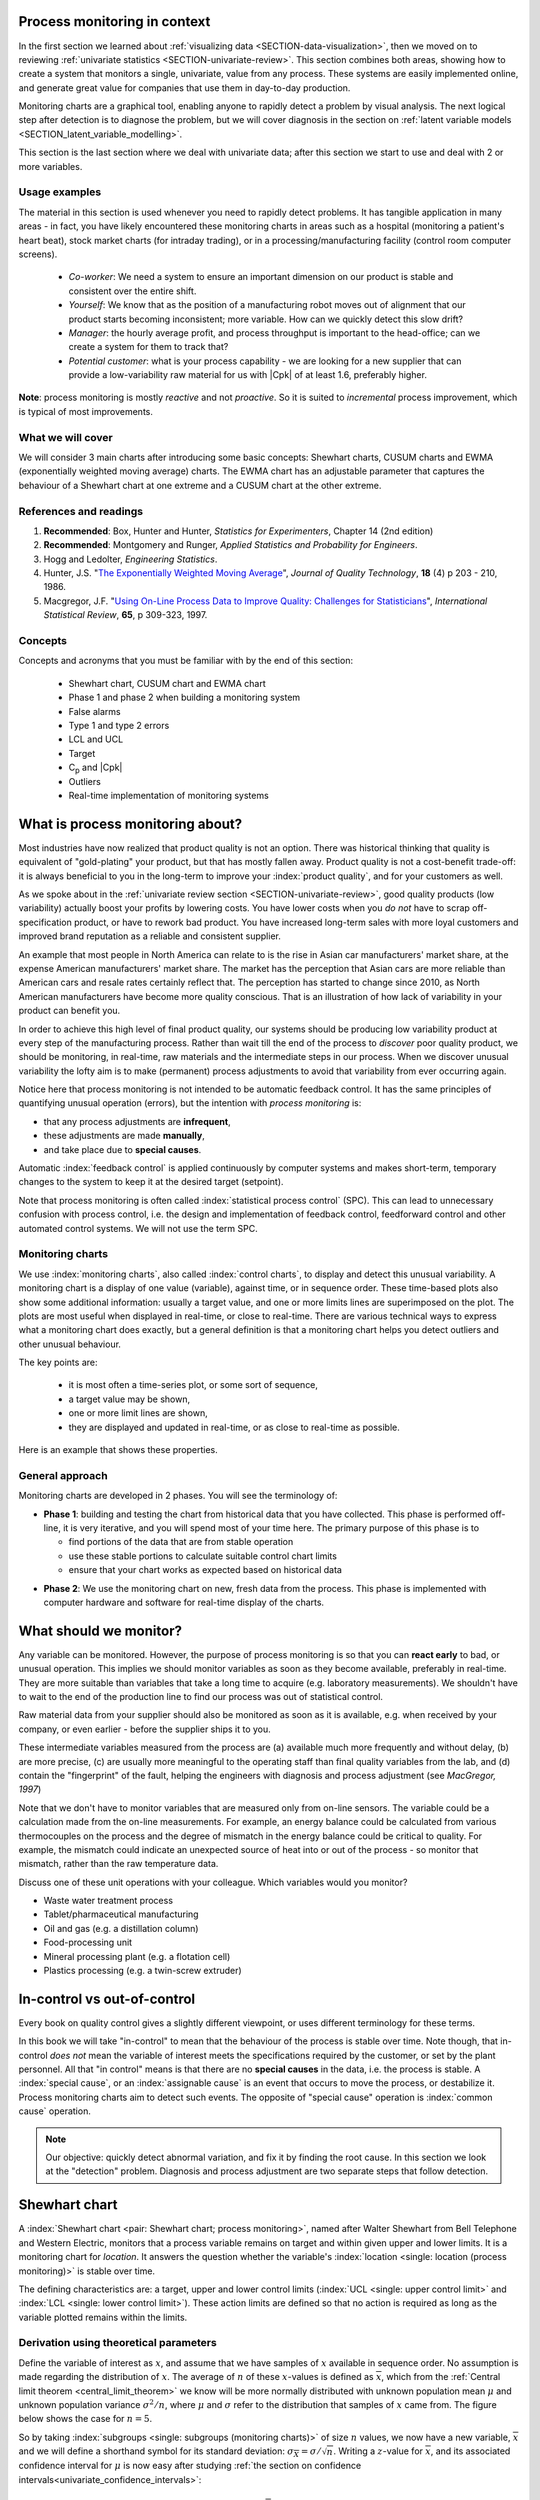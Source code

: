 .. Header notes
   -------------
	
	=====
	~~~~~
	^^^^^
	-----
	
.. MIT courseware: http://ocw.mit.edu/OcwWeb/Mechanical-Engineering/2-830JSpring-2008/VideoLectures/index.htm	
		
.. TODO list of plots
    Plot of Shewhart chart
        - just showing target + data
        - with UB and LB and data initial IC then OOC
        - with action and warning limits
	Real-time demo of monitoring lines (matplotlib animation?)
	Picture that shows (Inkscape): region of stable operation (common cause), vs region of assignable cause
	Boards thickness monitoring chart
	Show chart for Shewhart example in class
	Case study: total energy input
	
	Explain how to change Cpk if it is undesirable
	

Process monitoring in context
==============================

In the first section we learned about :ref:`visualizing data <SECTION-data-visualization>`, then we moved on to reviewing :ref:`univariate statistics <SECTION-univariate-review>`. This section combines both areas, showing how to create a system that monitors a single, univariate, value from any process. These systems are easily implemented online, and generate great value for companies that use them in day-to-day production. 

Monitoring charts are a graphical tool, enabling anyone to rapidly detect a problem by visual analysis. The next logical step after detection is to diagnose the problem, but we will cover diagnosis in the section on :ref:`latent variable models <SECTION_latent_variable_modelling>`.

This section is the last section where we deal with univariate data; after this section we start to use and deal with 2 or more variables. 

Usage examples
~~~~~~~~~~~~~~~

.. index::
	pair: usage examples; process monitoring

The material in this section is used whenever you need to rapidly detect problems. It has tangible application in many areas - in fact, you have likely encountered these monitoring charts in areas such as a hospital (monitoring a patient's heart beat), stock market charts (for intraday trading), or in a processing/manufacturing facility (control room computer screens).

	-	*Co-worker*: We need a system to ensure an important dimension on our product is stable and consistent over the entire shift.
	-	*Yourself*: We know that as the position of a manufacturing robot moves out of alignment that our product starts becoming inconsistent; more variable. How can we quickly detect this slow drift?
	-	*Manager*: the hourly average profit, and process throughput is important to the head-office; can we create a system for them to track that?
	-	*Potential customer*: what is your process capability - we are looking for a new supplier that can provide a low-variability raw material for us with |Cpk| of at least 1.6, preferably higher.
	
**Note**: process monitoring is mostly *reactive* and not *proactive*. So it is suited to *incremental* process improvement, which is typical of most improvements.

What we will cover
~~~~~~~~~~~~~~~~~~~~

We will consider 3 main charts after introducing some basic concepts: Shewhart charts, CUSUM charts and EWMA (exponentially weighted moving average) charts. The EWMA chart has an adjustable parameter that captures the behaviour of a Shewhart chart at one extreme and a CUSUM chart at the other extreme.

References and readings
~~~~~~~~~~~~~~~~~~~~~~~~~

.. index::
	pair: references and readings; process monitoring

#.	**Recommended**: Box, Hunter and Hunter, *Statistics for Experimenters*, Chapter 14 (2nd edition)

#.	**Recommended**: Montgomery and Runger, *Applied Statistics and Probability for Engineers*.

#.	Hogg and Ledolter, *Engineering Statistics*.

#.	Hunter, J.S. "`The Exponentially Weighted Moving Average <http://asq.org/qic/display-item/index.pl?item=5536>`_", *Journal of Quality Technology*, **18** (4) p 203 - 210, 1986.

#.	Macgregor, J.F. "`Using On-Line Process Data to Improve Quality: Challenges for Statisticians <http://dx.doi.org/10.1111/j.1751-5823.1997.tb00311.x>`_", *International Statistical Review*, **65**, p 309-323, 1997.

.. 
	Box, The R. A. Fisher Memorial Lecture, 1988- Quality Improvement- An Expanding Domain for the Application of Scientific Method, Phil. Trans. R. Soc. Lond. A February 24, 1989 327:617-630, [http://dx.doi.org/10.1098/rsta.1989.0017 DOI]
	
.. (Not available): Box critique of Taguchi methods: http://dx.doi.org/10.1002/qre.4680040207
..	Bisgaard, S., "`The Quality Detective: A Case Study <http://dx.doi.org/10.1098/rsta.1989.0006>`_", Philosophical Transactions of the Royal Society-A, **327**, p 499-511, 1989.
.. UMetrics book: review chapter on (M)SPC
.. MacGregors 1997 paper on MSPC
.. * Controversy between monitoring charts and hypothesis tests, Woodall, Woodall, W. Controversies and Contradictions in Statistical Process Control, JQT, 32(4), 341-350, 2000 ([http://filebox.vt.edu/users/bwoodall/ Link])
.. EWMV paper by MacGregor?
.. Box, G.E.P., Comparisons, Absolute Values, and How I Got to Go to the Folies Bergeres, Quality Engineering, 14(1), p167-169, 2001.
.. p 669 of Devore: see also Technometrics, 1989, p173-184, by David M Rocke

Concepts
~~~~~~~~~~~~~~~

Concepts and acronyms that you must be familiar with by the end of this section: 

	*	Shewhart chart, CUSUM chart and EWMA chart
	*	Phase 1 and phase 2 when building a monitoring system
	*	False alarms
	*	Type 1 and type 2 errors
	*	LCL and UCL
	*	Target
	*	C\ :sub:`p` and |Cpk|
	*	Outliers
	*	Real-time implementation of monitoring systems

.. OLD image: image: : ../figures/mindmaps/process-monitoring-concepts.png


What is process monitoring about?
===================================

Most industries have now realized that product quality is not an option. There was historical thinking that quality is equivalent of "gold-plating" your product, but that has mostly fallen away. Product quality is not a cost-benefit trade-off: it is always beneficial to you in the long-term to improve your :index:`product quality`, and for your customers as well.

As we spoke about in the :ref:`univariate review section <SECTION-univariate-review>`, good quality products (low variability) actually boost your profits by lowering costs. You have lower costs when you *do not* have to scrap off-specification product, or have to rework bad product. You have increased long-term sales with more loyal customers and improved brand reputation as a reliable and consistent supplier.

An example that most people in North America can relate to is the rise in Asian car manufacturers' market share, at the expense American manufacturers' market share. The market has the perception that Asian cars are more reliable than American cars and resale rates certainly reflect that. The perception has started to change since 2010, as North American manufacturers have become more quality conscious. That is an illustration of how lack of variability in your product can benefit you.

In order to achieve this high level of final product quality, our systems should be producing low variability product at every step of the manufacturing process. Rather than wait till the end of the process to *discover* poor quality product, we should be monitoring, in real-time, raw materials and the intermediate steps in our process. When we discover unusual variability the lofty aim is to make (permanent) process adjustments to avoid that variability from ever occurring again.

Notice here that process monitoring is not intended to be automatic feedback control. It has the same principles of quantifying unusual operation (errors), but the intention with *process monitoring* is:

*	that any process adjustments are **infrequent**, 
*	these adjustments are made **manually**, 
*	and take place due to **special causes**.

Automatic :index:`feedback control` is applied continuously by computer systems and makes short-term, temporary changes to the system to keep it at the desired target (setpoint).

Note that process monitoring is often called :index:`statistical process control` (SPC). This can lead to unnecessary confusion with process control, i.e. the design and implementation of feedback control, feedforward control and other automated control systems. We will not use the term SPC.

Monitoring charts
~~~~~~~~~~~~~~~~~~~~

We use :index:`monitoring charts`, also called :index:`control charts`, to display and detect this unusual variability. A monitoring chart is a display of one value (variable), against time, or in sequence order. These time-based plots also show some additional information: usually a target value, and one or more limits lines are superimposed on the plot. The plots are most useful when displayed in real-time, or close to real-time. There are various technical ways to express what a monitoring chart does exactly, but a general definition is that a monitoring chart helps you detect outliers and other unusual behaviour.

The key points are:

	-	it is most often a time-series plot, or some sort of sequence,
	-	a target value may be shown,
	-	one or more limit lines are shown,
	-	they are displayed and updated in real-time, or as close to real-time as possible.

Here is an example that shows these properties.

.. TODO: show a time-series on the x-axis instead

.. image:: ../figures/monitoring/demo-of-monitoring-chart.png
	:width: 750px
	:scale: 100

.. _monitoring_general_approach:

General approach
~~~~~~~~~~~~~~~~~~~~

Monitoring charts are developed in 2 phases. You will see the terminology of:

.. index:: phase 1 (monitoring charts)

*	**Phase 1**: building and testing the chart from historical data that you have collected. This phase is performed off-line, it is very iterative, and you will spend most of your time here. The primary purpose of this phase is to 

	-	find portions of the data that are from stable operation
	-	use these stable portions to calculate suitable control chart limits
	-	ensure that your chart works as expected based on historical data

.. index:: phase 2 (monitoring charts)

*	**Phase 2**: We use the monitoring chart on new, fresh data from the process. This phase is implemented with computer hardware and software for real-time display of the charts.

What should we monitor?
========================

Any variable can be monitored. However, the purpose of process monitoring is so that you can **react early** to bad, or unusual operation. This implies we should monitor variables as soon as they become available, preferably in real-time. They are more suitable than variables that take a long time to acquire (e.g. laboratory measurements). We shouldn't have to wait to the end of the production line to find our process was out of statistical control. 

Raw material data from your supplier should also be monitored as soon as it is available, e.g. when received by your company, or even earlier - before the supplier ships it to you.

These intermediate variables measured from the process are (a) available much more frequently and without delay, (b) are more precise, (c) are usually more meaningful to the operating staff than final quality variables from the lab, and (d) contain the "fingerprint" of the fault, helping the engineers with diagnosis and process adjustment (see *MacGregor, 1997*)

Note that we don't have to monitor variables that are measured only from on-line sensors. The variable could be a calculation made from the on-line measurements. For example, an energy balance could be calculated from various thermocouples on the process and the degree of mismatch in the energy balance could be critical to quality. For example, the mismatch could indicate an unexpected source of heat into or out of the process - so monitor that mismatch, rather than the raw temperature data.

..	SLIDE: organoleptic properties, Particle size distribution

Discuss one of these unit operations with your colleague. Which variables would you monitor?

- Waste water treatment process
- Tablet/pharmaceutical manufacturing
- Oil and gas (e.g. a distillation column)
- Food-processing unit
- Mineral processing plant (e.g. a flotation cell)
- Plastics processing (e.g. a twin-screw extruder)

In-control vs out-of-control
=============================

Every book on quality control gives a slightly different viewpoint, or uses different terminology for these terms.

In this book we will take "in-control" to mean that the behaviour of the process is stable over time. Note though, that in-control *does not* mean the variable of interest meets the specifications required by the customer, or set by the plant personnel. All that "in control" means is that there are no **special causes** in the data, i.e. the process is stable. A :index:`special cause`, or an :index:`assignable cause` is an event that occurs to move the process, or destabilize it. Process monitoring charts aim to detect such events. The opposite of "special cause" operation is :index:`common cause` operation.

.. note:: Our objective: quickly detect abnormal variation, and fix it by finding the root cause. In this section we look at the "detection" problem. Diagnosis and process adjustment are two separate steps that follow detection.

.. _monitoring_shewhart_chart:

Shewhart chart
==============

.. For the mean: p174 to p186 of Barnes. KGD: what does "Barnes" refer to?

A :index:`Shewhart chart <pair: Shewhart chart; process monitoring>`, named after Walter Shewhart from Bell Telephone and Western Electric, monitors that a process variable remains on target and within given upper and lower limits. It is a monitoring chart for *location*. It answers the question whether the variable's :index:`location <single: location (process monitoring)>` is stable over time.

The defining characteristics are: a target, upper and lower control limits (:index:`UCL <single: upper control limit>` and :index:`LCL <single: lower control limit>`). These action limits are defined so that no action is required as long as the variable plotted remains within the limits.

Derivation using theoretical parameters
~~~~~~~~~~~~~~~~~~~~~~~~~~~~~~~~~~~~~~~~~

Define the variable of interest as :math:`x`, and assume that we have samples of :math:`x` available in sequence order. No assumption is made regarding the distribution of :math:`x`. The average of :math:`n` of these :math:`x`-values is defined as :math:`\overline{x}`, which from the :ref:`Central limit theorem <central_limit_theorem>` we know will be more normally distributed with unknown population mean :math:`\mu` and unknown population variance :math:`\sigma^2/n`, where :math:`\mu` and :math:`\sigma` refer to the distribution that samples of :math:`x` came from. The figure below shows the case for :math:`n=5`.

.. image:: ../figures/monitoring/explain-Shewhart-data-source.png
	:width: 750px
	:align: center
	:scale: 70

So by taking :index:`subgroups <single: subgroups (monitoring charts)>` of size :math:`n` values, we now have a new variable, :math:`\overline{x}` and we will define a shorthand symbol for its standard deviation: :math:`\sigma_{\overline{X}} = \sigma/\sqrt{n}`. Writing a :math:`z`-value for :math:`\overline{x}`, and its associated confidence interval for :math:`\mu` is now easy after studying :ref:`the section on confidence intervals<univariate_confidence_intervals>`:

.. math::

	z = \frac{\displaystyle \overline{x} - \mu}{\displaystyle \sigma_{\overline{X}}}

Assuming we know :math:`\sigma_{\overline{X}}`, which we usually do not in practice, we can invoke the normal distribution and calculate the probability of finding a value of :math:`z` between :math:`c_n = -3` to :math:`c_n = +3`:

.. math::
	:label: shewhart-theoretical
	
	\begin{array}{rcccl} 
		  - c_n                                              &\leq& \dfrac{\overline{x} - \mu}{\sigma_{\overline{X}}} &\leq&  +c_n\\ \\
		\overline{x}  - c_n\sigma_{\overline{X}}             &\leq&  \mu                                              &\leq& \overline{x}  + c_n\sigma_{\overline{X}} \\ \\
		\text{LCL}                                           &\leq&  \mu                                              &\leq& \text{UCL}
	\end{array}

The reason for :math:`c_n = \pm 3` is that the total area between that lower and upper bound spans 99.73% of the area (in R: ``pnorm(+3) - pnorm(-3)`` gives 0.9973). So it is highly unlikely, a chance of 1 in 370 that a data point, :math:`\overline{x}`, calculated from a subgroup of :math:`n` raw :math:`x`-values, will lie outside these bounds.

The following illustration should help connect the concept of the raw data's distribution (happens to have mean of 6 and standard deviation of 2) to the distribution of the subgroups (thicker line):

.. image:: ../figures/monitoring/explain-shewhart.png
	:alt:	../figures/monitoring/explain-shewhart.R
	:scale: 70
	:width: 750px
	:align: center

Using estimated parameters instead
~~~~~~~~~~~~~~~~~~~~~~~~~~~~~~~~~~~~~~~~

The derivation in equation :eq:`shewhart-theoretical` requires knowing the population variance, :math:`\sigma`, and assuming that our target for :math:`x` is :math:`\mu`. The latter assumption is reasonable, but we will estimate a value for :math:`\sigma` instead, using the data.

.. index:: ! phase 1 (monitoring charts)

Let's take a look at phase 1, the step where we are building the monitoring chart's limits from historical data. Create a new variable |xdb| :math:`= \displaystyle \frac{1}{K} \sum_{k=1}^{K}{ \overline{x}_k}`, where :math:`K` is the number of :math:`\overline{x}` samples we have available to build the monitoring chart, called the :index:`phase 1 <single: phase 1 (monitoring charts)>` data. Note that |xdb| is sometimes called the *grand mean*. Alternatively, just set |xdb| to the desired target value for :math:`x` or use a long portion of stable data to estimate a suitable target

The next hurdle is :math:`\sigma`. Define :math:`s_k` to be the standard deviation of the :math:`n` values in the :math:`k^\text{th}` subgroup. We do not show it here, but for a subgroup of :math:`n` samples, an unbiased estimator of :math:`\sigma` is given by :math:`\displaystyle \frac{\overline{S}}{a_n}`, where :math:`\overline{S} =  \displaystyle \frac{1}{K} \displaystyle \sum_{k=1}^{K}{s_k}` is simply the average standard deviation calculated from :math:`K` subgroups. Values for :math:`a_n` are looked up from a table, or using the formula below, and depend on the number of samples we use within each subgroup.

===========  ====== ====== ====== ====== ====== ====== ====== ====== ======
:math:`n`    2      3      4      5      6      7      8      10     15
-----------  ------ ------ ------ ------ ------ ------ ------ ------ ------
:math:`a_n`  0.7979 0.8862 0.9213 0.9400 0.9515 0.9594 0.9650 0.9727 0.9823
===========  ====== ====== ====== ====== ====== ====== ====== ====== ======

..	See Devore, page 683

More generally, using the :math:`\Gamma(...)` function, for example ``gamma(...)`` in R, or MATLAB, you can reproduce the above :math:`a_n` values.

.. math::

	a_n = \frac{\sqrt{2}\,\,\Gamma(n/2)}{\sqrt{n-1}\,\,\Gamma(n/2 - 0.5)}

Now that we have an unbiased estimator for the standard deviation from these :math:`K` subgroups, we can write down suitable :index:`lower <single: lower control limit>` and :index:`upper control limits <single: upper control limit>` for the Shewhart chart:

.. math::
	:label: shewhart-limits
	
	\begin{array}{rcccl} 
		 \text{LCL} = \overline{\overline{x}} - 3 \cdot \frac{\displaystyle \overline{S}}{\displaystyle a_n\sqrt{n}} &&  &&  \text{UCL} = \overline{\overline{x}} + 3 \cdot \frac{\displaystyle \overline{S}}{\displaystyle a_n\sqrt{n}} 
	\end{array}
	
It is highly unlikely that the data chosen to calculate the phase 1 limits actually lie within these calculated LCL and UCLs. Those portions of data not from stable operation, which are outside the limits, should not have been used to calculate these limits. Those unstable data bias the limits to be wider than required.

Exclude these :index:`outlier` data points and recompute the LCL and UCLs. Usually this process is repeated 2 to 3 times. It is wise to investigate the data being excluded to ensure they truly are from unstable operation. If they are from stable operation, then they should not be excluded. These data may be :ref:`violating the assumption of independence <monitoring_mistakes_to_avoid>`. One may consider using wider limits, or use an :ref:`EWMA control chart <monitoring_EWMA>`. 

.. rubric:: Example

Bales of rubber are being produced, with every 10th bale automatically removed from the line for testing. Measurements of colour intensity are made on 5 sides of that bale, using calibrated digital cameras under controlled lighting conditions. The rubber compound is used for medical devices, so it needs to have the correct whiteness (colour). The average of the 5 colour measurements is to be plotted on a Shewhart chart. So we have a new data point appearing on the monitoring chart after every 10th bale. 

In the above example the raw data are the bale's colour. There are :math:`n = 5` values in each subgroup. Collect say :math:`K=20` samples of 
good production bales considered to be from stable operation. No special process events occurred while these bales were manufactured.

The data below represent the average of the :math:`n=5` samples from each bale, there are :math:`K=20` subgroups.

.. math::
 	\overline{x} = [245, 239, 239, 241, 241, 241, 238, 238, 236, 248, 233, 236, 246, 253, 227, 231, 237, 228, 239, 240]

The overall average is :math:`\overline{\overline{x}} = 238.8` and :math:`\overline{S} = 9.28`. Calculate the lower and upper control limits for this Shewhart chart. Were there any points in the phase 1 data (training phase) that exceeded these limits?

	-	LCL = :math:`\overline{\overline{x}} - 3 \cdot \frac{\displaystyle \overline{S}}{\displaystyle a_n\sqrt{n}} = 238.8 - 3 \cdot \displaystyle \frac{9.28}{(0.94)(\sqrt{5})} = 225.6` 
	-	UCL = :math:`\overline{\overline{x}} + 3 \cdot \frac{\displaystyle \overline{S}}{\displaystyle a_n\sqrt{n}} = 238.8 + 3 \cdot \displaystyle \frac{9.28}{(0.94)(\sqrt{5})} = 252.0` 
	-	The group with :math:`\overline{x}` = 253 exceeds the calculated upper control limit. 
	-	That :math:`\overline{x}` point should be excluded and the limits recomputed. You can show the new :math:`\overline{\overline{x}} = 238.0` and :math:`\overline{S} = 9.68` and the new LCL = 224 and UCL = 252.
	
.. todo: show chart in class
		
.. todo: in the future, describe more clearly the difference between phase 1 and phase 2. Students were asking a lot of questions around this.

.. _monitoring_judging_performance:

Judging the chart's performance
~~~~~~~~~~~~~~~~~~~~~~~~~~~~~~~~~~~~~~~~~~~~~~~~~~~~

There are 2 ways to :index:`judge performance of any monitoring <single: monitoring chart assessment>`, in particular here we discuss the Shewhart chart:

.. rubric:: 1. Error probability. 

We define two types of errors, Type I and Type II, which are a function of the lower and upper control limits (LCL and UCL).

You make a **type I error** when your sample is typical of normal operation, yet, it falls outside the UCL or LCL limits. We showed in the theoretical derivation that the area covered by the upper and lower control limits is 99.73%. The probability of making a type I error, usually denoted as :math:`\alpha` is then :math:`100 - 99.73 = 0.27\%`.

*Synonyms* for a **type I error**: false alarm, false positive (used mainly for testing of diseases), producer's risk (used for acceptance sampling), false rejection rate, or alpha.

You make a **type II error** when your sample really is abnormal, but falls within the the UCL and LCL limits. This error rate is denoted by :math:`\beta`, and it is a function of the degree of abnormality, which we derive next.

*Synonyms* for a **type II error**: false negative (used mainly for testing of diseases), consumer's risk (used for acceptance sampling), false acceptance rate, or beta.

To quantify the probability :math:`\beta`, recall that a Shewhart chart is for monitoring location, so we make an assumption that the new, abnormal sample comes from a distribution which has shifted its location from :math:`\mu` to :math:`\mu + \Delta\sigma` (e.g. :math:`\Delta` can be positive or negative). Now, what is the probability this new sample, which come from the shifted distribution, will fall within the existing LCL and UCL? This figure shows the probability is :math:`\beta = 1 - \text{the shaded area}`.

.. math::

	\alpha &= Pr\left(\overline{x}\,\,\text{is in control, but lies outside the limits}\right) = \text{type I error rate}\\
	\beta &= Pr\left(\overline{x}\,\,\text{is not in control, but lies inside the limits}\right) = \text{type II error rate}

.. image:: ../figures/monitoring/show-shift-beta-error.png
	:width: 500px
	:align: center
	:scale: 90

.. todo  How did Devore calculate these numbers: see p 667 of his book - it doesn't make sense to me. See my attempt in "show-shift-typeII-error.R"

..	See Montgomery and Runger, Second edition, p 313, for a possible derivation
.. \beta = pnorm(3-delta*sqrt(n)) - pnorm(-3 - delta*sqrt(n))

.. _monitoring_sluggish_shewhart_chart:

The table highlights that :math:`\beta` is a function of the amount by which the process shifts = :math:`\Delta`, where :math:`\Delta=1` implies the process has shifted up by :math:`1\sigma`. The table was calculated for :math:`n=4` and used critical limits of :math:`\pm 3 \sigma_{\overline{X}}`. You can calculate your own values of :math:`\beta` using this line of R code: ``beta <- pnorm(3 - delta*sqrt(n)) - pnorm(-3 - delta*sqrt(n))``

==============================  ====== ====== ====== ====== ====== ====== 
:math:`\Delta`                  0.25   0.50   0.75   1.00   1.50   2.00   
------------------------------  ------ ------ ------ ------ ------ ------ 
:math:`\beta` when :math:`n=4`  0.9936 0.9772 0.9332 0.8413 0.5000 0.1587
==============================  ====== ====== ====== ====== ====== ======

The key point you should note from the table is that a Shewhart chart is *not good* (it is slow) at detecting a change in the location (level) of a variable. This is surprising given the intention of the plot is to monitor the variable's location. Even a moderate shift of :math:`0.75\sigma` units :math:`(\Delta=0.75)` will only be detected around 6.7% of the time (:math:`100-93.3\%`) when :math:`n=4`. We will discuss :ref:`CUSUM charts <monitoring_CUSUM_charts>` and the Western Electric rules, next, as a way to overcome this issue.

It is straightforward to see how the type I, :math:`\alpha`, error rate can be adjusted - simply move the LCL and UCL up and down, as required, to achieve your desired error rates. There is nothing wrong in arbitrarily shifting these limits - :ref:`more on this later <monitoring_adjust_limits>` in the section on adjusting limits.

However what happens to the type II error rate as the LCL and UCL bounds are shifted away from the target?  Imagine the case where you want to have :math:`\alpha \rightarrow 0`. As you make the UCL higher and higher, the value for :math:`\alpha` drops, but the value for :math:`\beta` will also increase, since the control limits have become wider!  **You cannot simultaneously have low type I and type II error**.

.. rubric:: 2. Using the average run length (ARL)

The :index:`average run length` (ARL) is defined as the average number of sequential samples we expect before seeing an out-of-bounds, or out-of-control signal. This is given by the inverse of :math:`\alpha`, as ARL = :math:`\frac{1}{\alpha}`. Recall for the theoretical distribution we had :math:`\alpha = 0.0027`, so the ARL = 370. Thus we expect a run of 370 samples before we get an out-of-control signal.

Extensions to the basic Shewhart chart
~~~~~~~~~~~~~~~~~~~~~~~~~~~~~~~~~~~~~~~~~~~~~~~~~~~~

*	The :index:`Western Electric rules`: we saw above how sluggish the Shewhart chart is in detecting a small shift in the process mean, from :math:`\mu` to :math:`\mu + \Delta\sigma`. The **Western Electric rules** are an attempt to more rapidly detect a process shift, by raising an alarm when these *improbable* events occur:

	#. 2 out of 3 points lie beyond :math:`2\sigma` on the same side of the centre line
	#. 4 out of 5 points lie beyond :math:`1\sigma` on the same side of the centre line
	#. 8 successive points lie on the same side of the center line
	
	However, an alternative chart, the CUSUM chart is more effective at detecting a shift in the mean. Notice also that the theoretical ARL, :math:`1/\alpha`, is reduced by using these rules in addition to the LCL and UCL bounds.

*	**Adding robustness**: the phase I derivation of a monitoring chart is iterative. If you find a point that violates the LCL and UCL limits, then the approach is to remove that point, and recompute the LCL and UCL values. That is because the LCL and UCL limits would have been biased up or down by these unusual points :math:`\overline{x}_k` points.

	This iterative approach can be tiresome with data that has spikes, missing values, outliers, and other problems typical of data pulled from a process database (:index:`historian <single: data historian>`. Robust monitoring charts are procedures to calculate the limits so the LCL and UCL are resistant to the effect of outliers. For example, a robust procedure might use the medians and MAD instead of the mean and standard deviation. An examination of various robust procedures, especially that of the interquartile range, is given in the paper by D. M. Rocke, `Robust Control Charts <http://dx.doi.org/10.2307/1268815>`_, *Technometrics*, **31** (2), p 173 - 184, 1989.

	*Note*: do not use robust methods to calculate the values plotted on the charts during phase 2, only use robust methods to calculate the chart limits in phase 1!
	
*	**Warning limits**: it is common to see warning limits on a monitoring chart at :math:`\pm 2 \sigma`, while the :math:`\pm 3\sigma` limits are called the action limits. Real-time computer systems usually use a colour scheme to distinguish between the warning state and the action state. For example, the chart background changes from green, to orange to red as the deviations from target become more severe.

.. _monitoring_adjust_limits:

*	**Adjusting the limits**: The :math:`\pm 3\sigma` limits are not set in stone. Depending on the degree to which the source data obey the assumptions, and the frequency with which spikes and outliers contaminate your data, you may need to adjust your limits, usually wider, to avoid frequent false alarms. Nothing makes a monitoring chart more useless to operators than frequent false alarms ("`crying wolf <https://en.wikipedia.org/wiki/The_Boy_Who_Cried_Wolf>`_"). However, :ref:`recall that there is no free lunch <monitoring_judging_performance>`: you cannot simultaneously have low type I and type II error.

*	**Changing the subgroup size**: It is perhaps a counterintuitive result that increasing the subgroup size, :math:`n`, leads to a more sensitive detection system for shifts in the mean, because the control limits are pulled in tighter. However, the larger :math:`n` also means that it will take longer to see the detection signal as the subgroup mean is averaged over more raw data points. So there is a trade-off between subgroup size and the run length (time to detection of a signal).

.. _monitoring_mistakes_to_avoid:

Mistakes to avoid
~~~~~~~~~~~~~~~~~~~~~~~

.. TODO: check if the assumption of independence within each subgroup is required

#.	Imagine you are monitoring an aspect of the final product's quality, e.g. viscosity, and you have a product specification that requires that viscosity to be within, say 40 to 60 cP. It is a mistake to place those **specification limits** on the monitoring chart. It is also a mistake to use the required specification limits instead of the LCL and UCL. The monitoring chart is to detect abnormal variation in the process, not to inspect for quality specifications. You can certainly have another chart for that, but the process monitoring chart's limits are intended to monitor process stability, and these Shewhart stability limits are calculated differently.

#.	Shewhart chart limits were calculated with the assumption of **independent subgroups** (e.g. subgroup :math:`i` has no effect on subgroup :math:`i+1`). For a process with mild autocorrelation, the act of creating subgroups, with :math:`n` samples in each group, removes most, if not all, of the relationship between subgroups. However processes with heavy autocorrelation (slow moving processes sampled at a high rate, for example), will have LCL and UCL calculated from equation :eq:`shewhart-limits` that will raise false alarms too frequently. In these cases you can widen the limits, or remove the autocorrelation from the signal. More on this in the later section on :ref:`exponentially weighted moving average (EWMA) charts <monitoring_EWMA>`.

#.	Using Shewhart charts on two or more **highly correlated quality variables**, usually on your final product measurement, can increase your type II (consumer's risk) dramatically. We will come back to this very important topic in the section on :ref:`latent variable models <SECTION_latent_variable_modelling>`.

.. _monitoring_CUSUM_charts:

CUSUM charts
==============

We :ref:`showed earlier <monitoring_sluggish_shewhart_chart>` that the Shewhart chart is not too sensitive to detecting shifts in the mean. Depending on the subgroup size, :math:`n`, we showed that it can take several consecutive samples before a warning or action limit is triggered. The cumulative sum chart, or :index:`CUSUM chart <pair: CUSUM; process monitoring>`, allows more rapid detection of these shifts away from a target value, :math:`T`.

.. math::
	:label: CUSUM-derivation
	
	S_0 &= (x_0 - T) \\
	S_1 &= (x_0 - T) + (x_1 - T) = S_0 + (x_1 - T) \\
	S_2 &= (x_0 - T) + (x_1 - T) + (x_2 - T) = S_1 + (x_2 - T) \\
	\\
	\text{In general}\qquad S_t &= S_{t-1} + (x_t - T) 

.. TODO: should add Shewhart chart to this to prove its sluggishness

.. figure:: ../figures/monitoring/explain-CUSUM.png
	:alt:	../figures/monitoring/explain-CUSUM.R
	:width: 750px
	:align: center
	
Values of :math:`S_t` for an in-control process should really just be random errors, with mean of zero. The long-term sum of :math:`S_t` is also zero, as the positive and negative errors keep cancelling out.

So imagine a CUSUM chart where at some time point the process mean shifts up by :math:`\Delta` units, causing future values of :math:`x_t` to be :math:`x_t + \Delta` instead. Now the summation in the last equation of :eq:`CUSUM-derivation` has an extra :math:`\Delta` term added at each step to :math:`S_t`. Every point will build up an accumulation of :math:`\Delta`, which shows up as a positive or negative slope in the CUSUM chart. 

The CUSUM chart is extremely sensitive to small changes. The example chart is shown here for a process where the mean is :math:`\mu=20`, and :math:`\sigma=3`. A small shift of :math:`0.4 \times 3 = 1.2` units (i.e from 20 to 21.2) occurs at :math:`t=150`. This shift is almost imperceptible in the raw data (see the 3rd row in the figure). However, the CUSUM chart rapidly picks up the shift by showing a consistent rising slope.

This figure also shows how the CUSUM chart is used with the 2 masks. Notice that there are no lower and upper bounds for :math:`S_t`. A process that is on target will show a "wandering" value of :math:`S`, moving up and down. In fact, as the second row shows, a surprising amount of movement up and down occurs even when the process is in control.

What is of interest however is a persistent change in slope in the CUSUM chart. The angle of the superimposed V-mask is the control limit: the narrower the mouth of the mask, the more sensitive the CUSUM chart is to deviations from the target. Both the type I and II error are set by the angle of the V and the leading distance (the distance from the short vertical line to the apex of the V).

The process is considered in control as long as all points are within the arms of the V shape.  The mask in the second row of the plot shows "in control" behaviour, while the mask in the fourth row detects the process mean has shifted, and an alarm should be raised.

Once the process has been investigated the CUSUM value, :math:`S_t` is often reset to zero; though other resetting strategies exist. A tabular version of the CUSUM chart also exists which tends to be the version used in software systems.

The purpose of this section is not to provide formulas for the V-mask or tabular CUSUM charts, only to explain the CUSUM concept to put the next section in perspective.

.. _monitoring_EWMA:

EWMA charts
==============

.. index::
	see: exponentially weighted moving average; EWMA
	pair: EWMA; process monitoring

The two previous charts highlight 2 extremes of monitoring charts. On the one hand, a Shewhart chart assumes each subgroup sample is independent (unrelated) to the next - implying there is no "memory" in the chart. On the other hand, a CUSUM chart has an infinite memory, all the way back to the time the chart was started at :math:`t=0` (see equation :eq:`CUSUM-derivation`).

As an introduction to the exponentially weighted moving average (EWMA) chart, consider first the simple :index:`moving average` (MA) chart. This chart is used just like a Shewhart chart, except the samples that make up each subgroup are calculated using a moving window of width :math:`n`. The case of :math:`n=5` is shown below.

.. image:: ../figures/monitoring/explain-moving-average-data-source.png
	:width: 750px
	:align: center
	:scale: 70

The MA chart plots values of :math:`\overline{x}_t`, calculated from groups of size :math:`n`, using equal weight for each of the :math:`n` most recent raw data.

.. math::	
	
	\overline{x}_t = \frac{1}{n}x_{t-1} + \frac{1}{n}x_{t-2} + \ldots + \frac{1}{n}x_{t-n}

The EWMA chart is similar to the MA chart, but uses different weights; heavier weights for more recent observations, tailing off exponentially to very small weights further back in history. Let's take a look at a derivation. 

.. todo: Show a Shewhart chart in the second row; use lambda = 0.5 and 0.15 only, then a CUSUM at the bottom

.. figure:: ../figures/monitoring/explain-EWMA.png
	:width: 750px
	:align: center
	:scale: 95

Define the process target as :math:`T`.

.. math:: 
	:label: ewma-derivation-1
	
		\begin{array}{lcrcl}
			\text{Let}  \qquad\qquad && x_t           &=& \text{new data measurement}\\
			\text{let}  \qquad\qquad && e_t           &=& x_t - \hat{x}_t \\
			\text{where}			 && \hat{x}_t     &=& \hat{x}_{t-1} + \lambda e_{t-1}	\qquad\qquad	 \\
			\text{shifting one step:}&& \hat{x}_{t+1} &=& \hat{x}_{t}   + \lambda e_{t}    \\
		\end{array}

The reason for the :math:`\wedge` above the :math:`x_t`, as in :math:`\hat{x}_t`, is that :math:`\hat{x}_t` is a prediction of the measured :math:`x_t` value. 
		
To start the EWMA sequence we define the value for :math:`\hat{x}_0 = T`, and :math:`e_0 = 0`, so that :math:`\hat{x}_1 = T`. An alternative way of writing the above equation is:

.. math:: 
	:label: ewma-derivation-2
	
		\begin{array}{lcrclcl}
			x_t = \text{new data}\qquad		&& \hat{x}_{t+1} &=& \hat{x}_{t}   + \lambda e_{t}\qquad\qquad	& \text{where~} e_t = x_t - \hat{x}_t \\
			\text{Substituting in the error}&& \hat{x}_{t+1} &=& \hat{x}_{t}   + \lambda \left(x_t - \hat{x}_t\right)     \\
											&& \hat{x}_{t+1} &=& \left(1-\lambda \right)\hat{x}_{t}   + \lambda x_t  \\
		\end{array}

That last line shows the one-step-ahead prediction for :math:`x` at time :math:`t+1` is a weighted sum of two components: the predicted value, :math:`\hat{x}_t`, and the measured value, :math:`x_t`, weighted to add up to 1. The plot below shows visually what happens as the weight of :math:`\lambda` is changed. In this example a shift of :math:`\Delta = 1\sigma = 3` units occurs at :math:`t=150`. Prior to that the process mean is :math:`\mu=20` and the raw data has :math:`\sigma = 3`. The EWMA plots show the one-step-ahead prediction value from equation :eq:`ewma-derivation-2`, :math:`\hat{x}_{t+1}` = EWMA value plotted at time :math:`t`.

As :math:`\lambda` gets smaller, the chart is smoother, because as equation :eq:`ewma-derivation-2` shows, less of the current data, :math:`x_t`, is used, and more historical data, :math:`\hat{x}_{t}`, is used. The "memory" of the EWMA statistic is increased. To see why :math:`\hat{x}_{t}` represents historical data, you can recursively substitute and show that:

.. math::
	
	\hat{x}_{t+1} &= \sum_{i=0}^{i=t}{w_i x_i} = w_0x_0 + w_1x_1 + w_2x_2 + \ldots \\
	\text{where the weights are:} \qquad w_i &= \lambda (1-\lambda)^{t-i}

which shows that the one-step-ahead prediction is a just a weighted sum of the raw measurements, with weights declining in time. In the next figure, we show a comparison of the weights used in 4 different monitoring charts studied so far.

From the above discussion and the weights shown for the 4 different charts, it should be clear now how an EWMA chart is a tradeoff between a  Shewhart chart and a CUSUM chart. As :math:`\lambda \rightarrow 1`, the EWMA chart behaves more as a Shewhart chart, giving only weight to the most recent observation. While as :math:`\lambda \rightarrow 0` the EWMA chart starts to have an infinite memory (like a CUSUM chart).

.. image:: ../figures/monitoring/explain-weights-for-process-monitoring.png
	:alt: ../figures/monitoring/explain-weights-for-process-monitoring.R
	:width: 750px
	:align: center
	:scale: 65
	
The upper and lower control limits for the EWMA plot are plotted in the same way as the Shewhart limits, but calculated differently:

.. math::
	:label: ewma-limits
	
	\begin{array}{rcccl} 
		 \text{LCL} = \overline{\overline{x}} - 3 \cdot \sigma_{\text{Shewhart}}\sqrt{\frac{\displaystyle \lambda}{\displaystyle 2-\lambda}} &&  &&  \text{UCL} = \overline{\overline{x}} + 3 \cdot \sigma_{\text{Shewhart}} \sqrt{\frac{\displaystyle \lambda}{\displaystyle 2-\lambda}}
	\end{array} 

where :math:`\sigma_{\text{Shewhart}}` represents the standard deviation as calculated for the Shewhart chart. Actually one interesting implementation is to show both the Shewhart and EWMA plot on the same chart, with both sets of limits. The EWMA value plotted is actually the one-step ahead prediction of the next :math:`x`-value, which can be informative for slow-moving processes.

The R code here shows one way of calculating the EWMA values for a vector of data. Once you have pasted this function into R, use it as ``ewma(x, lambda=..., target=...)``.

.. code-block:: s

	ewma <- function(x, lambda, target=x[1]){
	    N <- length(x)
	    y <- numeric(N)
	    y[1] = target
	    for (k in 2:N){
	        error = x[k-1] - y[k-1]
	        y[k] = y[k-1] + lambda*error
	    }
	return(y)
	}


.. EWMA can detect both changes in level and changes in variance
.. TODO: After introducing concept, show why Shewhart fails with heavy autocorr. Have to increase Shewhart N, or widen the limits.


Other charts
=============

You may encounter other charts in practice:

	*	The *S chart* is for monitoring the subgroup's standard deviation. Take the group of :math:`n` samples and show their standard deviation on a Shewhart-type chart. The limits for the chart are calculated using similar correction factors as were used in the derivation for the :math:`\overline{x}` Shewhart chart. This chart has a LCL :math:`\geq 0`.
	
	*	The *R chart* was a precursor for the *S chart*, where the *R* stands for range, the subgroup's maximum minus minimum. It was used when charting was done manually, as standard deviations were tedious to calculate by hand.
	
	*	The *np chart* and *p chart* are used when monitoring the proportion of defective items using a pass/fail criterion. In the former case the sample size taken is constant, while in the latter the proportion of defective items is monitored. These charts are derived using the binomial distribution.

	*	The *exponentially weight moving variance* (EWMV) chart is an excellent chart for monitoring for an increase in product variability. Like the :math:`\lambda` from an EWMA chart, the EWMV also has a sliding parameter that can balance current information and historical information to trade-off sensitivity. More information is available in the paper by J.F. MacGregor, and T.J. Harris, "The Exponentially Weighted Moving Variance", *Journal of Quality Technology*, **25**, p 106-118, 1993.


Process capability
===================

.. index::
	pair: process capability; process monitoring
	single: capability of a process
	
.. Note:: This section is not about a particular monitoring chart, but is relevant to the topic of process monitoring.

Centered processes
~~~~~~~~~~~~~~~~~~~~

.. index:: Cp

Purchasers of your product may request a :index:`process capability ratio` (PCR) for each of the quality attributes of your product. For example, your plastic product is characterized by its Mooney viscosity and melting point. A PCR value can be calculated for either property, using the definition below:

.. math::
	:label: process-capability-ratio-centered
	
	\text{PCR} = \frac{\text{Upper specification limit} - \text{Lower specification limit}}{6\sigma} = \frac{\text{USL} - \text{LSL}}{6\sigma}
	
Since the population standard deviation, :math:`\sigma`, is not known, an estimate of it is used. Note that the :index:`lower specification limit` (LSL) and :index:`upper specification limit` (USL) are **not the same** as the lower control limit (LCL) and upper control limit (UCL) as were calculated for the Shewhart chart. The LSL and USL are the tolerance limits required by your customers, or set from your internal specifications. 

Interpretation of the PCR:
	
	*	assumes the property of interest follows a normal distribution
	
	*	assumes the process is centered (i.e. your long term mean is halfway between the upper and lower specification limits)
	
	*	assumes the PCR value was calculated when the process was stable

The PCR is often called the :index:`process width`. Let's see why by taking a look at a process with PCR=0.5 and then PCR=2.0. In the first case :math:`\text{USL} - \text{LSL} = 3\sigma`. Since the interpretation of PCR assumes a :index:`centered process`, we can draw a diagram as shown below:

.. image:: ../figures/monitoring/explain-PCR-half.png
	:align: center
	:scale: 80

The diagram is from a process with mean of 80 and where LSL=65 and USL=95. These specification are fixed, set by our production guidelines. If the process variation is :math:`\sigma = 10`, then this implies that PCR=0.5. Assuming further that the our production is centered at the mean of 80, we can calculate how much defective product is produced in the shaded region of the plot. Assuming a normal distribution:

	-	:math:`z` for LSL = :math:`(65 - 80)/10 = -1.5`

	-	:math:`z` for USL = :math:`(95 - 80)/10 = 1.5`

	-	Shaded area probability = ``pnorm(-1.5) + (1-pnorm(1.5))`` = 13.4% of production is out of the specification limits.

Contrast this to the case where PCR = 2.0 for the same system. To achieve that level of process capability, using the *same upper and lower specifications* we have to  reduce the standard deviation by a factor of 4, down to :math:`\sigma = 2.5`.  The figure below illustrates that almost no off-specification product is produced for a centered process at PCR = 2.0. There is a width of :math:`12 \sigma` units from the LSL to the USL, giving the process location (mean) ample room to drift left or right without creating additional off-specification product. 

.. image:: ../figures/monitoring/explain-PCR-two.png
	:align: center
	:scale: 80

.. Note:: You will probably come across the terminology C\ :sub:`p`, especially when dealing with 6 sigma programs. This is the same as PCR for a centered process.

Uncentered processes
~~~~~~~~~~~~~~~~~~~~

.. index::
	single: uncentered process capability; process monitoring
	single: capability of a process
	single: Cpk

Processes are not very often centered between their upper and lower specification limits. So a measure of process capability for an uncentered processes is defined:

.. math::
	:label: process-capability-ratio-uncentered

		\text{PCR}_\text{k} = \text{C}_\text{pk} = \min \left( \frac{\text{Upper specification limit} - \overline{\overline{x}}}{3\sigma};  \frac{\overline{\overline{x}} - \text{Lower specification limit}}{3\sigma} \right)
		
The |xdb| term would be the process target from a Shewhart chart, or simply the actual average operating point. Notice that |Cpk| is a one-sided ratio, only the side closest to the specification is reported. So even an excellent process with C\ :sub:`p` = 2.0 that is running off-center will have a lower |Cpk|.

It is the |Cpk| value that is requested by your customer. Values of 1.3 are usually a minimum requirement, while 1.67 and higher are requested for health and safety-critical applications. A value of |Cpk| :math:`\geq 2.0` is termed a six-sigma process, because the distance from the current operating point, |xdb|, to the closest specification is at least :math:`6\sigma` units.

You can calculate that a shift of :math:`1.5\sigma` from process center will introduce only 3.4 defects per million. This shift would reduce your |Cpk| from 2.0 to 1.5.

.. Note:: It must be emphasized that |Cpk| and C\ :sub:`p` numbers are only useful for a process which is stable. Furthermore the assumption of normally distributed samples is also required to interpret the |Cpk| value.

Industrial practice
===================

.. index::
	pair: industrial practice; process monitoring

This preceding section of the book is only intended to give an overview of the concepts of process monitoring. As you move into an industrial environment you will find there are many such systems already in place. Higher levels of management track statistics from a different point of view, often summarizing data from an entire plant, geographic region, or country. The techniques learned in this book, while focusing mainly on unit operations, are equally applicable though to data from a plant, region, or country.

You may come across systems called dashboards, which are often part of :index:`enterprise resource planning` (ERP) systems. These dashboards are supposed to monitor the pulse of a company and are tracked like any other monitoring chart discussed above. Another area is called :index:`business intelligence` (BI) systems. These typically track sales and other financial information. 

Yet another acronym is the :index:`KPI <see: KPI; key performance indicator>`, :index:`key performance indicator`, which is a summary variable, such as profit per hour, or energy cost per unit of production. These are often monitored and acted on by site managers on a daily or weekly basis. Sites in a global company with the lowest KPIs receive the greatest scrutiny.

But at the unit operation and plant level, you will likely find the hardest part of getting a monitoring chart implemented is the part where you need access to the data. Getting data out of most database systems is not easy, though it has improved quite a bit in the last few years.

It is critical that your monitoring chart display the quantity as close to real-time as possible. It is almost as if the monetary value of the information in a monitoring chart decays exponentially from the time an event occurs. It is hard to diagnose and correct a problem detected yesterday, and harder still if the problem occurred last week or month.

You will also realize that good operator training to interpret and act on the monitoring chart is time-consuming; operators are often cycled between different units or plants, so frequent re-training is required. Concepts from the :ref:`data visualization <SECTION-data-visualization>` section are helpful to minimize training effort - make sure the online plots contain the right level of information, without clutter, so they can be acted on accurately.

Another side effect of large quantities of data are that you will have to work with IT groups to manipulate large chunks of data on dedicated networks, separate from the rest of the plant. The last thing you want to be responsible for is clogging the company network with your traffic. Most industries now have a "production" network running in parallel to the "corporate" network. The production network carries real-time data, images from cameras and so forth, while the company network carries office email and web traffic.

Approach to implement a monitoring chart in an industrial setting
~~~~~~~~~~~~~~~~~~~~~~~~~~~~~~~~~~~~~~~~~~~~~~~~~~~~~~~~~~~~~~~~~~~~~~~~~~~~~~~~~~~~~~~~~~~~

Here is some general guidance; feel free to adjust the steps as required for your unique situation.

	#.	Identify the variable(s) to monitor. Make sure each variables show different, uncorrelated phenomena to avoid redundancy. If unsure which variables to select, use a :ref:`multivariate monitoring system <LVM_monitoring>`.
	
	#.	Retrieve historical data from your computer systems, or lab data, or paper records.
	
	#.	Import the data and just plot it. Do you see any time trends, outliers, spikes, missing data gaps? Investigate these (to learn more about your process), but then remove them to create the phase 1 data set.
	
	#.	Locate any regions of data which are from generally stable operation. Remove spikes and outliers that will bias your control limits calculations. In other words, find regions of common-cause operation.
	
	#.	Split your phase 1 data into say a 60% and 40% split. Set aside 40% of the cleaned portion to use as phase 1 testing data later on. Keep the data from outliers, spikes and unstable process operation aside as another testing data set (to ensure that these problems are actually detectable).
	
	#.	Using the cleaned 60% portion, estimate limits that you would expect to contain this stable region of operation just by looking at the plots.
	
	#.	On the 60% portion, calculate preliminary control limits (UCL, LCL), using the formulas shown in this section. They should agree with limits in the previous step.
	
	#.	How does your chart work? Test your chart on the 40% cleaned portion. These testing data should not raise many alarms. Any alarms raised will be type I errors, so you can quantify your type I error rate from the fraction of false alarms raised.
	
	#.	Test your chart on the unusual data you found earlier. You can quantify the type II error by counting the fraction of this bad data that went undetected by your chart. 
	
	#.	 Adjust the limits and monitoring chart parameters (e.g. :math:`\lambda`) if necessary, to achieve the required type I and type II balance that is acceptable to your operation staff.  You may even have to resort to using a different chart, or monitoring based on a different variable.
	
	#.	Test the chart on your desktop computer for a couple of days. When you detect an unusual event, go and check with the process operators and verify the event. Would they have reacted to it, had they known about it?  Or, would this have been a false alarm?  You may need to refine your limits, or the value you are plotting again.
	
	#.	Remember that this form of charting is not an expert system - it will not diagnose problems: you have to use your engineering knowledge by looking at patterns in the chart, and use knowledge of other process events.
	
	#.	Demonstrate the system to your colleagues and manager. But show them economic estimates of the value of early detection. They are usually not interested in the plots alone, so convert the statistics into monetary values. For example, dollars saved if we had detected that problem in real-time, rather than waiting till later.
	
	#.	Installation and operator training will take time. This assumes that you have real-time data acquisition systems and real-time processing systems in place - most companies do. You will have to work with your company's IT staff to get this implemented.
	
	#.	Listen to your operators for what they want to see. Use principles of :ref:`good data visualization <SECTION-data-visualization>` to reduce unnecessary information. Make your plots interactive - if you click on an unusual point it should "drill-down" and give you more details and historical context.
	
	#.	Future monitoring charts are easier to get going, once the first system is in place.

.. Workflow for what happens with a new observation, once you have the monitoring settings
	~~~~~~~~~~~~~~~~~~~~~~~~~~~~~~~~~~~~~~~~~~~~~~~~~~~~~~~~~~~~~~~~~~~~~~~~~~~~~~~~~~~~~~~~~~~~

	Once you have the monitoring settings for your variable (i.e the control limits, the target point), you are now in a 

	These steps are generally followed in sequence 
	 - check for gross error (HI/LOW limits)
	 - calculate the number to plot (what happens with missing data)
	 - plot the new observation in relation to prior operating data
	 - diagnose if outside limits

Industrial case study
==========================

ArcelorMittal (Dofasco)
~~~~~~~~~~~~~~~~~~~~~~~~~~~~~~~~~~~~~~~~

ArcelorMittal's steel mill in Hamilton, Ontario, (formerly called Dofasco) has used multivariate process monitoring tools in many areas of their plant for decades now. One of their most successful applications is that applied to their casting operation. In this section we only focus on the application; the sort of multivariate calculations used by this system are discussed :ref:`later on <SECTION_latent_variable_modelling>`.

The computer screenshot shows the monitoring system, called Caster SOS (Stable Operation Supervisor), which is followed by the operators. There are several charts on the screen: two charts, called "Stability Index 1" and "Stability Index 2", are one-sided monitoring charts. Notice the warning limits and the action limits. In the middle is a two-sided chart. A wealth of information is presented on the screen - their design was heavily influenced and iterated on several times, working with the *operators*. The screen shot is used with permission of Dr. John MacGregor. 

.. image:: ../figures/examples/Dofasco/Dofasco-monitoring-chart.png
	:width: 750px
	:align: center
	:scale: 100
	
The economics of monitoring charts cannot be overstated. The ArcelorMittal example above was introduced around 1997. The calculations required by this system are complex - however the computer systems performs them in near real-time, allowing the operators to take corrective action within a few seconds. The data show a significant reduction in breakouts since 1997 (*used with permission of Dr. John MacGregor*). The economic savings and increased productivity is in the millions of dollars per year, as each breakout costs around $200,000 to $500,000 due to process shutdowns and/or equipment damage.

.. image:: ../figures/examples/Dofasco/breakouts-dofasco-economics.png
	:width: 750px
	:align: center
	:scale: 80

.. FUTURE: Agnico-Eagle monitoring 
.. FUTURE: show how a scatter plot can be used
.. FUTURE: show how a spectral plot can be used (or a distribution, e.g. size distribution)

.. Software for monitoring charts

	* Quality control charts in R: http://cran.r-project.org/web/packages/qcc/

Summary
==========

Montgomery and Runger list 5 reasons why monitoring charts are widely used. After this section of the book you should understand the following about the charts and process monitoring:

	#.	These tools are proven to improve productivity (i.e. to reduce scrap and rework, as described above), and to increase process throughput.
	#.	They detect defective production, consistent with the concept of "doing it right the first time", a mantra that you will increasingly hear in the manufacturing workplace.
	#.	A monitoring chart with good limits will prevent over-control of the process. Operators are trained not to make process adjustments unless there is a clear warning or alarm from the chart.
	#.	The patterns generated by the plots often help determine what went wrong, providing some diagnostic value to the operators. We will see a more formal tool for process diagnosis though in the :ref:`latent variable section <SECTION_latent_variable_modelling>`.
	#.	Monitoring charts are required to judge if a process is stable over time. A stable process allows us to calculate our process capability, which is an important metric for your customers.

